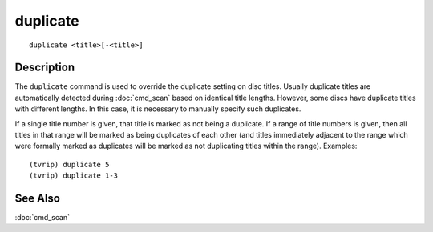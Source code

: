 =============
duplicate
=============

::

    duplicate <title>[-<title>]


Description
===========

The ``duplicate`` command is used to override the duplicate setting on disc
titles. Usually duplicate titles are automatically detected during
:doc:`cmd_scan` based on identical title lengths. However, some discs have
duplicate titles with different lengths. In this case, it is necessary to
manually specify such duplicates.

If a single title number is given, that title is marked as not being a
duplicate. If a range of title numbers is given, then all titles in that range
will be marked as being duplicates of each other (and titles immediately
adjacent to the range which were formally marked as duplicates will be marked
as not duplicating titles within the range). Examples::

    (tvrip) duplicate 5
    (tvrip) duplicate 1-3


See Also
========

:doc:`cmd_scan`
